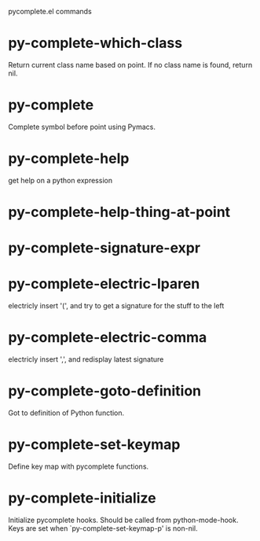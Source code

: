 pycomplete.el commands

* py-complete-which-class
   Return current class name based on point.
If no class name is found, return nil.
* py-complete
   Complete symbol before point using Pymacs. 
* py-complete-help
   get help on a python expression
* py-complete-help-thing-at-point
   
* py-complete-signature-expr
   
* py-complete-electric-lparen
   electricly insert '(', and try to get a signature for the stuff to the left
* py-complete-electric-comma
   electricly insert ',', and redisplay latest signature
* py-complete-goto-definition
   Got to definition of Python function.
* py-complete-set-keymap
   Define key map with pycomplete functions.
* py-complete-initialize
   Initialize pycomplete hooks.
Should be called from python-mode-hook. Keys are set when
`py-complete-set-keymap-p' is non-nil.
